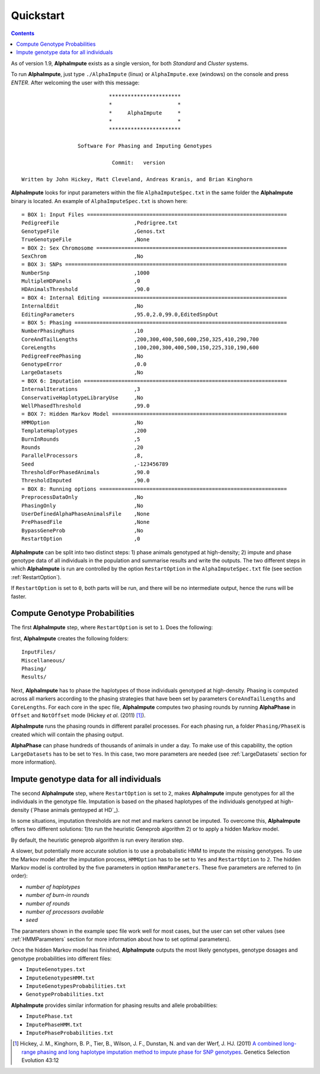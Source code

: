 Quickstart
==========

.. contents::
   :depth: 3


As of version 1.9, |ai| exists as a single version, for both *Standard* and *Cluster* systems.  


To run |ai|, just type ``./AlphaImpute`` (linux) or ``AlphaImpute.exe`` (windows) on the console and press *ENTER*. After welcoming the user with this message::

                               ***********************
                               *                     *
                               *     AlphaImpute     *
                               *                     *
                               ***********************

                     Software For Phasing and Imputing Genotypes

                                Commit:   version

   Written by John Hickey, Matt Cleveland, Andreas Kranis, and Brian Kinghorn

|ai| looks for input parameters within the file ``AlphaImputeSpec.txt`` in the same folder the |ai| binary is located. An example of ``AlphaImputeSpec.txt`` is shown here::

  = BOX 1: Input Files ================================================================
  PedigreeFile                        ,Pedrigree.txt
  GenotypeFile                        ,Genos.txt
  TrueGenotypeFile                    ,None
  = BOX 2: Sex Chromosome =============================================================
  SexChrom                            ,No
  = BOX 3: SNPs =======================================================================
  NumberSnp                           ,1000
  MultipleHDPanels                    ,0
  HDAnimalsThreshold                  ,90.0
  = BOX 4: Internal Editing ===========================================================
  InternalEdit                        ,No
  EditingParameters                   ,95.0,2.0,99.0,EditedSnpOut
  = BOX 5: Phasing ====================================================================
  NumberPhasingRuns                   ,10
  CoreAndTailLengths                  ,200,300,400,500,600,250,325,410,290,700
  CoreLengths                         ,100,200,300,400,500,150,225,310,190,600
  PedigreeFreePhasing                 ,No
  GenotypeError                       ,0.0
  LargeDatasets                       ,No
  = BOX 6: Imputation =================================================================
  InternalIterations                  ,3
  ConservativeHaplotypeLibraryUse     ,No
  WellPhasedThreshold                 ,99.0
  = BOX 7: Hidden Markov Model ========================================================
  HMMOption                           ,No
  TemplateHaplotypes                  ,200
  BurnInRounds                        ,5
  Rounds                              ,20
  ParallelProcessors                  ,8,
  Seed                                ,-123456789
  ThresholdForPhasedAnimals           ,90.0
  ThresholdImputed                    ,90.0
  = BOX 8: Running options ============================================================
  PreprocessDataOnly                  ,No
  PhasingOnly                         ,No
  UserDefinedAlphaPhaseAnimalsFile    ,None
  PrePhasedFile                       ,None
  BypassGeneProb                      ,No
  RestartOption                       ,0

|ai| can be split into two distinct steps: 1)  phase animals genotyped at high-density; 2) impute and phase genotype data of all individuals in the population and summarise results and write the outputs. The two different steps in which |ai| is run are controlled by the option ``RestartOption`` in the ``AlphaImputeSpec.txt`` file (see section :ref:`RestartOption`).

If ``RestartOption`` is set to ``0``, both parts will be run, and there will be no intermediate output, hence the runs will be faster.

Compute Genotype Probabilities
^^^^^^^^^^^^^^^^^^^^^^^^^^^^^^

The first |ai| step, where ``RestartOption`` is set to ``1``. Does the following:


first, |ai| creates the following folders::

  InputFiles/
  Miscellaneous/
  Phasing/
  Results/


Next,  |ai| has to phase the haplotypes of those individuals genotyped at high-density. Phasing is computed across all markers according to the phasing strategies that have been set by parameters ``CoreAndTailLengths`` and ``CoreLengths``. For each core in the spec file, |ai| computes two phasing rounds by running |ap| in ``Offset`` and ``NotOffset`` mode (Hickey *et al*. (2011) [1]_).

|ai| runs the phasing rounds in different parallel processes. For each phasing run, a folder ``Phasing/PhaseX`` is created which will contain the phasing output.

|ap| can phase hundreds of thousands of animals in under a day. To make use of this capability, the option ``LargeDatasets`` has to be set to ``Yes``. In this case, two more parameters are needed (see :ref:`LargeDatasets` section for more information).


Impute genotype data for all individuals
^^^^^^^^^^^^^^^^^^^^^^^^^^^^^^^^^^^^^^^^

The second |ai| step, where ``RestartOption`` is set to ``2``, makes |ai| impute genotypes for all the individuals in the genotype file. Imputation is based on the phased haplotypes of the individuals genotyped at high-density (`Phase animals gentoyped at HD`_).

In some situations, imputation thresholds are not met and markers cannot be imputed. To overcome this, |ai| offers two different solutions: 1)to run the heuristic Geneprob algorithm 2) or to apply a hidden Markov model.

By default, the heuristic geneprob algorithm is run every iteration step.

A slower, but potentially more accurate solution is to use a probabalistic HMM to impute the missing genotypes. To use the Markov model after the imputation process, ``HMMOption`` has to be set to ``Yes`` and ``RestartOption`` to ``2``. The hidden Markov model is controlled by the five parameters in option ``HmmParameters``. These five parameters are referred to (in order):

* *number of haplotypes*
* *number of burn-in rounds*
* *number of rounds*
* *number of processors available*
* *seed*

The parameters shown in the example spec file work well for most cases, but the user can set other values (see :ref:`HMMParameters` section for more information about how to set optimal parameters).

Once the hidden Markov model has finished, |ai| outputs the most likely genotypes, genotype dosages and genotype probabilities into different files:

* ``ImputeGenotypes.txt``
* ``ImputeGenotypesHMM.txt``
* ``ImputeGenotypesProbabilities.txt``
* ``GenotypeProbabilities.txt``

|ai| provides similar information for phasing results and allele probabilities:

* ``ImputePhase.txt``
* ``ImputePhaseHMM.txt``
* ``ImputePhaseProbabilities.txt``





.. [1] Hickey, J. M., Kinghorn, B. P., Tier, B., Wilson, J. F., Dunstan, N. and van der Werf, J. HJ. (2011) `A combined long-range phasing and long haplotype imputation method to impute phase for SNP genotypes <http://www.gsejournal.org/content/43/1/12>`_. Genetics Selection Evolution 43:12


.. |ai| replace:: **AlphaImpute**
.. |ap| replace:: **AlphaPhase**
